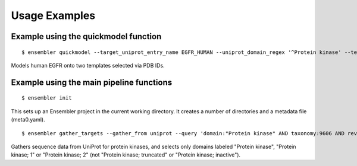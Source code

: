 .. _examples:

**************
Usage Examples
**************

Example using the quickmodel function
=====================================

::

  $ ensembler quickmodel --target_uniprot_entry_name EGFR_HUMAN --uniprot_domain_regex '^Protein kinase' --template_pdbids 4KB8,4AF3 --no-loopmodel

Models human EGFR onto two templates selected via PDB IDs.


Example using the main pipeline functions
=========================================

::

  $ ensembler init

This sets up an Ensembler project in the current working directory. It creates
a number of directories and a metadata file (meta0.yaml).

::

  $ ensembler gather_targets --gather_from uniprot --query 'domain:"Protein kinase" AND taxonomy:9606 AND reviewed:yes' --uniprot_domain_regex '^Protein kinase(?!; truncated)(?!; inactive)'

Gathers sequence data from UniProt for protein kinases, and selects only domains labeled "Protein kinase", "Protein kinase; 1" or "Protein kinase; 2" (not "Protein kinase; truncated" or "Protein kinase; inactive").
